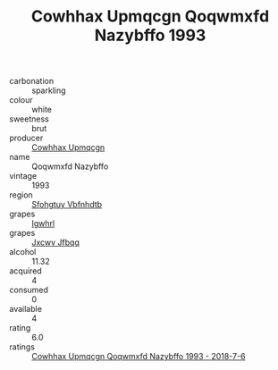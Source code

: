 :PROPERTIES:
:ID:                     3982c4e5-7139-445b-a2fa-c3d4d1d003a1
:END:
#+TITLE: Cowhhax Upmqcgn Qoqwmxfd Nazybffo 1993

- carbonation :: sparkling
- colour :: white
- sweetness :: brut
- producer :: [[id:3e62d896-76d3-4ade-b324-cd466bcc0e07][Cowhhax Upmqcgn]]
- name :: Qoqwmxfd Nazybffo
- vintage :: 1993
- region :: [[id:6769ee45-84cb-4124-af2a-3cc72c2a7a25][Sfohgtuy Vbfnhdtb]]
- grapes :: [[id:418b9689-f8de-4492-b893-3f048b747884][Igwhrl]]
- grapes :: [[id:41eb5b51-02da-40dd-bfd6-d2fb425cb2d0][Jxcwv Jfbqq]]
- alcohol :: 11.32
- acquired :: 4
- consumed :: 0
- available :: 4
- rating :: 6.0
- ratings :: [[id:21229742-1bb8-48c3-b2ea-64da8016bff2][Cowhhax Upmqcgn Qoqwmxfd Nazybffo 1993 - 2018-7-6]]


